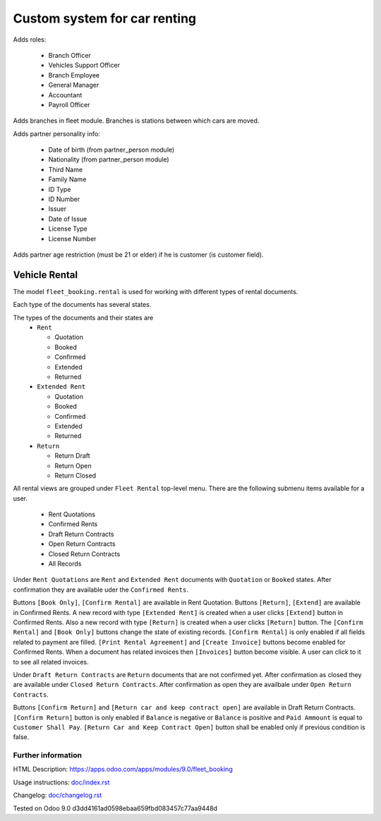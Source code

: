 ===============================
 Custom system for car renting
===============================


Adds roles:

    - Branch Officer
    - Vehicles Support Officer
    - Branch Employee
    - General Manager
    - Accountant
    - Payroll Officer


Adds branches in fleet module. Branches is stations between which cars are moved.

Adds partner personality info:

    - Date of birth (from partner_person module)
    - Nationality (from partner_person module)
    - Third Name
    - Family Name
    - ID Type
    - ID Number
    - Issuer
    - Date of Issue
    - License Type
    - License Number

Adds partner age restriction (must be 21 or elder) if he is customer (is customer field).

----------------
 Vehicle Rental
----------------

The model ``fleet_booking.rental`` is used for working with different types of rental documents.

Each type of the documents has several states.

The types of the documents and their states are
 * ``Rent``

   * Quotation
   * Booked
   * Confirmed
   * Extended
   * Returned
 * ``Extended Rent``

   * Quotation
   * Booked
   * Confirmed
   * Extended
   * Returned
 * ``Return``

   * Return Draft
   * Return Open
   * Return Closed

All rental views are grouped under ``Fleet Rental`` top-level menu. There are the following submenu items available for
a user.

 * Rent Quotations
 * Confirmed Rents
 * Draft Return Contracts
 * Open Return Contracts
 * Closed Return Contracts
 * All Records

Under ``Rent Quotations`` are ``Rent`` and ``Extended Rent`` documents with ``Quotation`` or ``Booked`` states.
After confirmation they are available uder the ``Confirmed Rents``.

Buttons ``[Book Only]``, ``[Confirm Rental]`` are available in Rent Quotation.
Buttons ``[Return]``, ``[Extend]`` are available in Confirmed Rents.
A new record with type ``[Extended Rent]`` is created when a user clicks ``[Extend]`` button in Confirmed Rents.
Also a new record with type ``[Return]`` is created when a user clicks ``[Return]`` button.
The ``[Confirm Rental]`` and ``[Book Only]`` buttons change the state of existing records.
``[Confirm Rental]`` is only enabled if all fields related to payment are filled.
``[Print Rental Agreement]`` and ``[Create Invoice]`` buttons become enabled for Confirmed Rents.
When a document has related invoices then ``[Invoices]`` button become visible.
A user can click to it to see all related invoices.

Under ``Draft Return Contracts`` are ``Return`` documents that are not confirmed yet.
After confirmation as closed they are available under ``Closed Return Contracts``.
After confirmation as open they are availbale under ``Open Return Contracts``.

Buttons ``[Confirm Return]`` and ``[Return car and keep contract open]`` are available in Draft Return Contracts.
``[Confirm Return]`` button is only enabled if ``Balance`` is negative or ``Balance`` is positive and ``Paid Ammount`` is equal to ``Customer Shall Pay``.
``[Return Car and Keep Contract Open]`` button shall be enabled only if previous condition is false.



Further information
-------------------

HTML Description: https://apps.odoo.com/apps/modules/9.0/fleet_booking

Usage instructions: `<doc/index.rst>`_

Changelog: `<doc/changelog.rst>`_

Tested on Odoo 9.0 d3dd4161ad0598ebaa659fbd083457c77aa9448d

